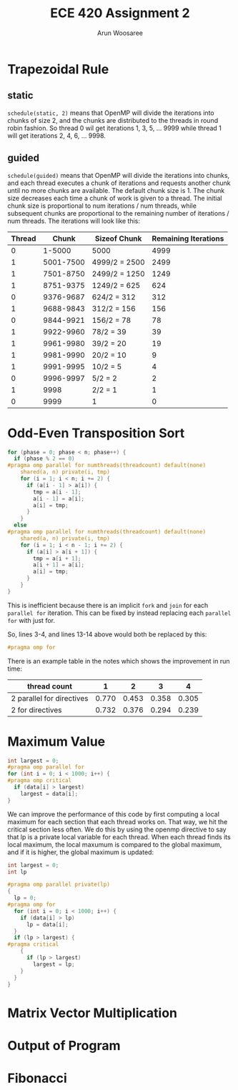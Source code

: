 #+TITLE: ECE 420 Assignment 2
#+AUTHOR: Arun Woosaree
#+LaTeX_CLASS: article
#+LATEX_CLASS_OPTIONS: [letterpaper]
#+latex_header: \usepackage{amsthm}
#+latex_header: \newtheorem{thm}{}
#+OPTIONS: toc:nil
#+begin_src elisp :exports none
(setq org-latex-listings 'minted
      org-latex-packages-alist '(("" "minted"))
      org-latex-minted-options '(("linenos" "true"))
      org-latex-pdf-process
      '("pdflatex -shell-escape -interaction nonstopmode -output-directory %o %f"
        "pdflatex -shell-escape -interaction nonstopmode -output-directory %o %f"))
#+end_src

#+RESULTS:
| pdflatex -shell-escape -interaction nonstopmode -output-directory %o %f | pdflatex -shell-escape -interaction nonstopmode -output-directory %o %f |

* Trapezoidal Rule

** static
~schedule(static, 2)~ means that OpenMP will divide the iterations into chunks of size 2, and the chunks are distributed to the threads in round robin fashion.
So thread 0 wil get iterations 1, 3, 5, ... 9999 while thread 1 will get iterations 2, 4, 6, ... 9998.
** guided
~schedule(guided)~ means that OpenMP will divide the iterations into chunks, and each thread executes a chunk of iterations and requests another chunk until no more chunks are available. The default chunk size is 1. The chunk size decreases each time a chunk of work is given to a thread. The initial chunk size is proportional to num iterations / num threads, while subsequent chunks are proportional to the remaining number of iterations / num threads. The iterations will look like this:


| Thread |     Chunk | Sizeof Chunk  | Remaining Iterations |
|--------+-----------+---------------+----------------------|
|      0 |    1-5000 | 5000          |                 4999 |
|      1 | 5001-7500 | 4999/2 = 2500 |                 2499 |
|      1 | 7501-8750 | 2499/2 = 1250 |                 1249 |
|      1 | 8751-9375 | 1249/2 = 625  |                  624 |
|      0 | 9376-9687 | 624/2 = 312   |                  312 |
|      1 | 9688-9843 | 312/2 = 156   |                  156 |
|      0 | 9844-9921 | 156/2 = 78    |                   78 |
|      1 | 9922-9960 | 78/2 = 39     |                   39 |
|      1 | 9961-9980 | 39/2 = 20     |                   19 |
|      1 | 9981-9990 | 20/2 = 10     |                    9 |
|      1 | 9991-9995 | 10/2 = 5      |                    4 |
|      0 | 9996-9997 | 5/2 = 2       |                    2 |
|      1 |      9998 | 2/2 = 1       |                    1 |
|      0 |      9999 | 1             |                    0 |



* Odd-Even Transposition Sort
#+begin_src c
for (phase = 0; phase < n; phase++) {
  if (phase % 2 == 0)
#pragma omp parallel for numthreads(threadcount) default(none)                 \
    shared(a, n) private(i, tmp)
    for (i = 1; i < n; i += 2) {
      if (a[i - 1] > a[i]) {
        tmp = a[i - 1];
        a[i - 1] = a[i];
        a[i] = tmp;
      }
    }
  else
#pragma omp parallel for numthreads(threadcount) default(none)                 \
    shared(a, n) private(i, tmp)
    for (i = 1; i < n - 1; i += 2) {
      if (a[i] > a[i + 1]) {
        tmp = a[i + 1];
        a[i + 1] = a[i];
        a[i] = tmp;
      }
    }
}
#+end_src
This is inefficient because there is an implicit ~fork~ and ~join~ for each ~parallel for~ iteration.
This can be fixed by instead replacing each ~parallel for~ with just for.

So, lines 3-4, and lines 13-14 above would both be replaced by this:
#+begin_src c
#pragma omp for
#+end_src

There is an example table in the notes which shows the improvement in run time:

| thread count              |     1 |     2 |     3 |     4 |
|---------------------------+-------+-------+-------+-------|
| 2 parallel for directives | 0.770 | 0.453 | 0.358 | 0.305 |
| 2 for directives          | 0.732 | 0.376 | 0.294 | 0.239 |

* Maximum Value

#+begin_src c
int largest = 0;
#pragma omp parallel for
for (int i = 0; i < 1000; i++) {
#pragma omp critical
  if (data[i] > largest)
    largest = data[i];
}
#+end_src

We can improve the performance of this code by first computing a local maximum for each section that each thread works on.
That way, we hit the critical section less often. We do this by using the openmp directive to say that lp is a private
local variable for each thread. When each thread finds its local maximum, the local maxumum is compared to the
global maximum, and if it is higher, the global maximum is updated:

#+begin_src c
int largest = 0;
int lp

#pragma omp parallel private(lp)
{
  lp = 0;
#pragma omp for
  for (int i = 0; i < 1000; i++) {
    if (data[i] > lp)
      lp = data[i];
  }
  if (lp > largest) {
#pragma critical
    {
      if (lp > largest)
        largest = lp;
    }
  }
}
#+end_src

* Matrix Vector Multiplication

* Output of Program

* Fibonacci
